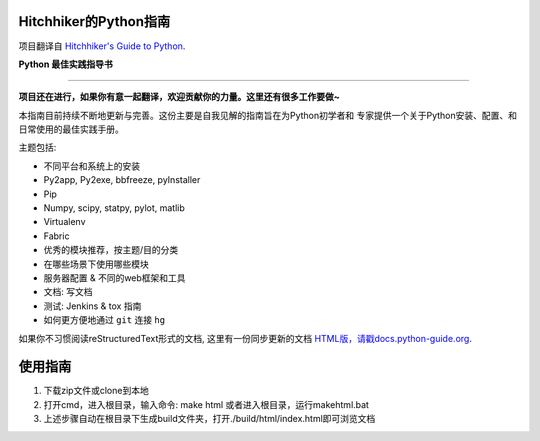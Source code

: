 Hitchhiker的Python指南
============================
项目翻译自 `Hitchhiker's Guide to Python <https://github.com/kennethreitz/python-guide>`_.

**Python 最佳实践指导书**

-----------

**项目还在进行，如果你有意一起翻译，欢迎贡献你的力量。这里还有很多工作要做~**

本指南目前持续不断地更新与完善。这份主要是自我见解的指南旨在为Python初学者和
专家提供一个关于Python安装、配置、和日常使用的最佳实践手册。


主题包括:

- 不同平台和系统上的安装
- Py2app, Py2exe, bbfreeze, pyInstaller
- Pip
- Numpy, scipy, statpy, pylot, matlib
- Virtualenv
- Fabric
- 优秀的模块推荐，按主题/目的分类
- 在哪些场景下使用哪些模块
- 服务器配置 & 不同的web框架和工具
- 文档: 写文档
- 测试: Jenkins & tox 指南
- 如何更方便地通过 ``git`` 连接 ``hg``

如果你不习惯阅读reStructuredText形式的文档, 这里有一份同步更新的文档 
`HTML版，请戳docs.python-guide.org <http://docs.python-guide.org>`_.

使用指南
============================
1. 下载zip文件或clone到本地
2. 打开cmd，进入根目录，输入命令: make html 或者进入根目录，运行makehtml.bat
3. 上述步骤自动在根目录下生成build文件夹，打开./build/html/index.html即可浏览文档